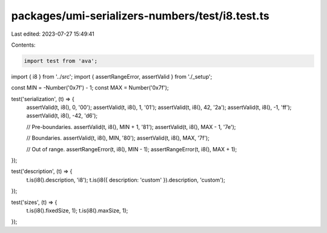 packages/umi-serializers-numbers/test/i8.test.ts
================================================

Last edited: 2023-07-27 15:49:41

Contents:

.. code-block:: ts

    import test from 'ava';
import { i8 } from '../src';
import { assertRangeError, assertValid } from './_setup';

const MIN = -Number('0x7f') - 1;
const MAX = Number('0x7f');

test('serialization', (t) => {
  assertValid(t, i8(), 0, '00');
  assertValid(t, i8(), 1, '01');
  assertValid(t, i8(), 42, '2a');
  assertValid(t, i8(), -1, 'ff');
  assertValid(t, i8(), -42, 'd6');

  // Pre-boundaries.
  assertValid(t, i8(), MIN + 1, '81');
  assertValid(t, i8(), MAX - 1, '7e');

  // Boundaries.
  assertValid(t, i8(), MIN, '80');
  assertValid(t, i8(), MAX, '7f');

  // Out of range.
  assertRangeError(t, i8(), MIN - 1);
  assertRangeError(t, i8(), MAX + 1);
});

test('description', (t) => {
  t.is(i8().description, 'i8');
  t.is(i8({ description: 'custom' }).description, 'custom');
});

test('sizes', (t) => {
  t.is(i8().fixedSize, 1);
  t.is(i8().maxSize, 1);
});


